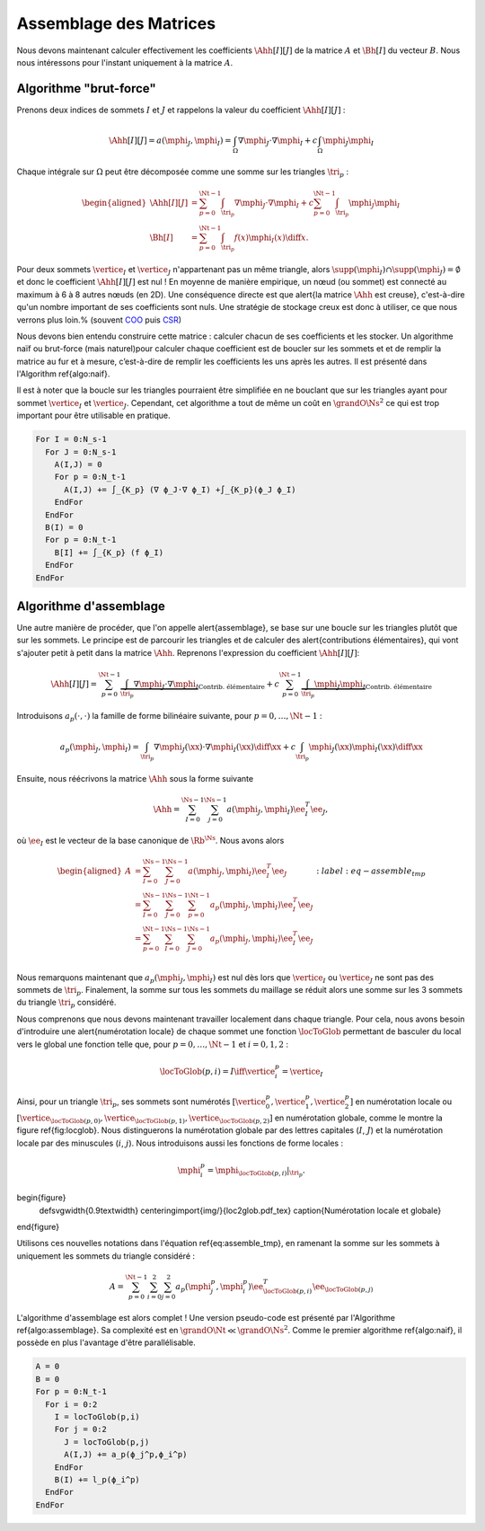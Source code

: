 Assemblage des Matrices
=======================


Nous devons maintenant calculer effectivement les coefficients :math:`\Ahh[I][J]` de la matrice :math:`A` et :math:`\Bh[I]` du vecteur :math:`B`. Nous nous intéressons pour l'instant uniquement à la matrice :math:`A`.


Algorithme "brut-force"
--------------------------

Prenons deux indices de sommets :math:`I` et :math:`J` et rappelons la valeur du coefficient :math:`\Ahh[I][J]` :

.. math::

  \Ahh[I][J] = a(\mphi_J, \mphi_I) = \int_{\Omega}\nabla \mphi_J \cdot\nabla \mphi_I+ c\int_{\Omega}\mphi_J\mphi_I

Chaque intégrale sur :math:`\Omega` peut être décomposée comme une somme sur les triangles :math:`\tri_p` :

.. math::

  \begin{aligned}
    \Ahh[I][J] &= \sum_{p=0}^{\Nt-1} \int_{\tri_p}\nabla \mphi_J \cdot\nabla \mphi_I+ c\sum_{p=0}^{\Nt-1} \int_{\tri_p}\mphi_J\mphi_I\\
    \Bh[I] &= \sum_{p=0}^{\Nt-1}\int_{\tri_p}f(x)\mphi_I(x)\diff x.
  \end{aligned}

Pour deux sommets :math:`\vertice_I` et :math:`\vertice_J` n'appartenant pas un même triangle, alors :math:`\supp(\mphi_I)\cap\supp(\mphi_J) =\emptyset` et donc le coefficient :math:`\Ahh[I][J]` est nul ! En moyenne de manière empirique, un nœud (ou sommet) est connecté au maximum à 6 à 8 autres nœuds (en 2D). Une conséquence directe est que \alert{la matrice :math:`\Ahh` est creuse}, c'est-à-dire qu'un nombre important de ses coefficients sont nuls. Une stratégie de stockage creux est donc à utiliser, ce que nous verrons plus loin.% (souvent `COO <https://en.wikipedia.org/wiki/Sparse_matrix#Coordinate_list_(COO)>`_ puis `CSR <https://en.wikipedia.org/wiki/Sparse_matrix#Compressed_sparse_row_(CSR,_CRS_or_Yale_format))>`_)



Nous devons bien entendu construire cette matrice : calculer chacun de ses coefficients et les stocker. Un algorithme naïf ou brut-force (mais naturel)pour calculer chaque coefficient est de boucler sur les sommets et et de remplir la matrice au fur et à mesure, c’est-à-dire de remplir les coefficients les uns après les autres. Il est présenté dans l'Algorithm \ref{algo:naif}. 

Il est à noter que la boucle sur les triangles pourraient être simplifiée en ne bouclant que sur les triangles ayant pour sommet :math:`\vertice_I` et :math:`\vertice_J`. Cependant, cet algorithme a tout de même un coût en :math:`\grandO{\Ns^2}` ce qui est trop important pour être utilisable en pratique. 

.. code-block:: bash

  For I = 0:N_s-1
    For J = 0:N_s-1
      A(I,J) = 0
      For p = 0:N_t-1
        A(I,J) += ∫_{K_p} (∇ ϕ_J·∇ ϕ_I) +∫_{K_p}(ϕ_J ϕ_I)
      EndFor
    EndFor
    B(I) = 0
    For p = 0:N_t-1
      B[I] += ∫_{K_p} (f ϕ_I)
    EndFor
  EndFor


Algorithme d'assemblage
-----------------------

Une autre manière de procéder, que l'on appelle \alert{assemblage}, se base sur une boucle sur les triangles plutôt que sur les sommets. Le principe est de parcourir les triangles et de calculer des \alert{contributions élémentaires}, qui vont s'ajouter petit à petit dans la matrice :math:`\Ahh`. Reprenons l'expression du coefficient :math:`\Ahh[I][J]`:

.. math::

  \Ahh[I][J] = \sum_{p=0}^{\Nt-1} \underbrace{\int_{\tri_p}\nabla \mphi_J \cdot\nabla \mphi_I}_{\text{Contrib. élémentaire}}+ c\sum_{p=0}^{\Nt-1} \underbrace{\int_{\tri_p}\mphi_J\mphi_I}_{\text{Contrib. élémentaire}}

Introduisons :math:`a_p(\cdot,\cdot)` la famille de forme bilinéaire suivante, pour :math:`p=0,\ldots,\Nt-1` : 

.. math::

  a_p(\mphi_J,\mphi_I) = \int_{\tri_p}\nabla \mphi_J(\xx) \cdot\nabla \mphi_I(\xx)\diff \xx +c\int_{\tri_p}\mphi_J(\xx)\mphi_I(\xx)\diff \xx

Ensuite, nous réécrivons la matrice :math:`\Ahh` sous la forme suivante

.. math::

  \Ahh = \sum_{I=0}^{\Ns-1}\sum_{j=0}^{\Ns-1}a(\mphi_J,\mphi_I) \ee_I^T\ee_J,

où :math:`\ee_I` est le vecteur de la base canonique de :math:`\Rb^{\Ns}`.  Nous avons alors

.. math::

  \begin{aligned}
    A &= \sum_{I=0}^{\Ns-1}\sum_{J=0}^{\Ns-1}a(\mphi_J,\mphi_I) \ee_I^T\ee_J\\
     &=  \sum_{I=0}^{\Ns-1}\sum_{J=0}^{\Ns-1}\sum_{p=0}^{\Nt-1}a_{p}(\mphi_J,\mphi_I) \ee_I^T\ee_J\\
     &=  \sum_{p=0}^{\Nt-1}\sum_{I=0}^{\Ns-1}\sum_{J=0}^{\Ns-1}a_{p}(\mphi_J,\mphi_I) \ee_I^T\ee_J\\
  \end{aligned}
  :label:eq-assemble_tmp

Nous remarquons maintenant que :math:`a_{p}(\mphi_J,\mphi_I)` est nul dès lors que :math:`\vertice_I` ou :math:`\vertice_J` ne sont pas des sommets de :math:`\tri_p`. Finalement, la somme sur tous les sommets du maillage se réduit alors une somme sur les 3 sommets du triangle :math:`\tri_p` considéré. 

Nous comprenons que nous devons maintenant travailler localement dans chaque triangle. Pour cela, nous avons besoin d'introduire une \alert{numérotation locale} de chaque sommet une fonction :math:`\locToGlob` permettant de basculer du local vers le global une fonction telle que, pour :math:`p=0,\ldots,\Nt-1` et :math:`i=0,1,2` : 

.. math::

    \locToGlob(p,i) = I \iff \vertice_i^p = \vertice_I

Ainsi, pour un triangle  :math:`\tri_p`, ses sommets sont numérotés :math:`[\vertice_{0}^{p},\vertice_{1}^{p},\vertice_{2}^{p}]` en numérotation locale ou :math:`[\vertice_{\locToGlob(p,0)},\vertice_{\locToGlob(p,1)},\vertice_{\locToGlob(p,2)}]` en numérotation globale, comme le montre la figure \ref{fig:locglob}. Nous distinguerons la numérotation globale par des lettres capitales (:math:`I`, :math:`J`) et la numérotation locale par des minuscules (:math:`i`, :math:`j`). Nous introduisons aussi les fonctions de forme locales :

.. math::

  \mphi_i^p = \mphi_{\locToGlob(p,i)}|_{\tri_p}.


\begin{figure}
  \def\svgwidth{0.9\textwidth}
  \centering\import{img/}{loc2glob.pdf_tex}  
  \caption{Numérotation locale et globale}
\end{figure}

Utilisons ces nouvelles notations dans l'équation \ref{eq:assemble_tmp}, en ramenant la somme sur les sommets à uniquement les sommets du triangle considéré :

.. math::

  A = \sum_{p=0}^{\Nt-1}\sum_{i=0}^{2}\sum_{j=0}^{2}a_{p}(\mphi_j^p,\mphi_i^p) \ee_{\locToGlob(p,i)}^T\ee_{\locToGlob(p,j)}

L'algorithme d'assemblage est alors complet ! Une version pseudo-code est présenté par l'Algorithme \ref{algo:assemblage}. Sa complexité est en :math:`\grandO{\Nt} \ll \grandO{\Ns^2}`. Comme le premier algorithme \ref{algo:naif}, il possède en plus l'avantage d'être parallélisable.

.. code-block:: bash

  A = 0
  B = 0
  For p = 0:N_t-1
    For i = 0:2
      I = locToGlob(p,i)
      For j = 0:2
        J = locToGlob(p,j)
        A(I,J) += a_p(ϕ_j^p,ϕ_i^p)
      EndFor
      B(I) += l_p(ϕ_i^p)
    EndFor
  EndFor


.. proof:remark::

  Pour mieux comprendre la différence entre numérotation locale et globale, une application est disponible en ligne :
  https://bthierry.pages.math.cnrs.fr/course/fem/implementation_maillage/


.. proof:remark::
  
  Cet algorithme n'est pas encore utilisable, nous devons calculer la valeur de :math:`a_p(\mphi_j^p,\mphi_i^p)` et :math:`\ell_p(\mphi_i^p)`. De plus, il manque encore les conditions de Dirichlet.




